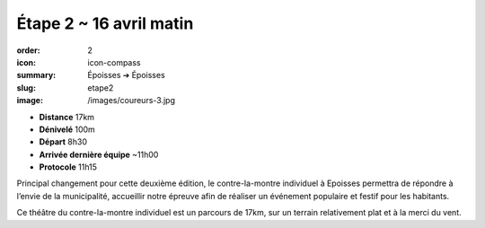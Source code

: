 Étape 2 ~ 16 avril matin
########################

:order: 2
:icon: icon-compass
:summary: Époisses ➔ Époisses
:slug: etape2
:image: /images/coureurs-3.jpg

- **Distance** 17km
- **Dénivelé** 100m
- **Départ** 8h30
- **Arrivée dernière équipe** ~11h00
- **Protocole** 11h15

Principal changement pour cette deuxième édition, le contre-la-montre
individuel à Epoisses permettra de répondre à l’envie de la municipalité,
accueillir notre épreuve afin de réaliser un événement populaire et festif pour
les habitants.

Ce théâtre du contre-la-montre individuel est un parcours de 17km, sur un
terrain relativement plat et à la merci du vent.

.. raw:: html

   <iframe loading="lazy" style="width: 100%; height: 600px;"
        src="https://veloviewer.com/routes/2913171707755542588/embed2"
        width="300" height="150" frameborder="0" scrolling="no"></iframe></p>




